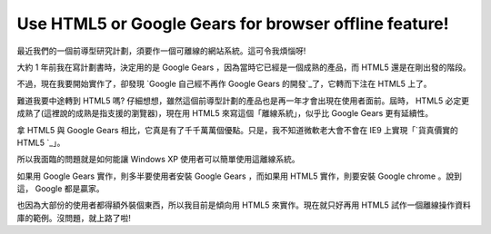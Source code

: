 Use HTML5 or Google Gears for browser offline feature!
================================================================================

最近我們的一個前導型研究計劃，須要作一個可離線的網站系統。這可令我煩惱呀!

大約 1 年前我在寫計劃書時，決定用的是 Google Gears ，因為當時它已經是一個成熟的產品，而 HTML5 還是在剛出發的階段。

不過，現在我要開始實作了，卻發現 `Google 自己經不再作 Google Gears 的開發`_了，它轉而下注在 HTML5 上了。

難道我要中途轉到 HTML5 嗎? 仔細想想，雖然這個前導型計劃的產品也是再一年才會出現在使用者面前。屆時， HTML5
必定更成熟了(這裡說的成熟是指支援的瀏覽器)，現在用 HTML5 來寫這個「離線系統」，似乎比 Google Gears 更有延續性。

拿 HTML5 與 Google Gears 相比，它真是有了千千萬萬個優點。只是，我不知道微軟老大會不會在 IE9 上實現「`貨真價實的 HTML5
`_」。

所以我面臨的問題就是如何能讓 Windows XP 使用者可以簡單使用這離線系統。

如果用 Google Gears 實作，則多半要使用者安裝 Google Gears ，而如果用 HTML5 實作，則要安裝 Google chrome
。說到這， Google 都是贏家。

也因為大部份的使用者都得額外裝個東西，所以我目前是傾向用 HTML5 來實作。現在就只好再用 HTML5
試作一個離線操作資料庫的範例。沒問題，就上路了啦!

.. _Google 自己經不再作 Google Gears 的開發:
    http://www.zdnet.com.tw/news/web/0,2000085679,20144305,00.htm
.. _貨真價實的 HTML5 :
    http://www.zdnet.com.tw/news/software/0,2000085678,20144664,00.htm


.. author:: default
.. categories:: chinese
.. tags:: html5, google gears
.. comments::